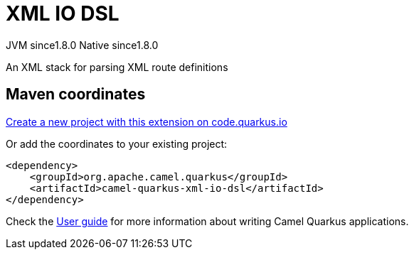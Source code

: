 // Do not edit directly!
// This file was generated by camel-quarkus-maven-plugin:update-extension-doc-page
= XML IO DSL
:linkattrs:
:cq-artifact-id: camel-quarkus-xml-io-dsl
:cq-native-supported: true
:cq-status: Stable
:cq-status-deprecation: Stable
:cq-description: An XML stack for parsing XML route definitions
:cq-deprecated: false
:cq-jvm-since: 1.8.0
:cq-native-since: 1.8.0

[.badges]
[.badge-key]##JVM since##[.badge-supported]##1.8.0## [.badge-key]##Native since##[.badge-supported]##1.8.0##

An XML stack for parsing XML route definitions

== Maven coordinates

https://code.quarkus.io/?extension-search=camel-quarkus-xml-io-dsl[Create a new project with this extension on code.quarkus.io, window="_blank"]

Or add the coordinates to your existing project:

[source,xml]
----
<dependency>
    <groupId>org.apache.camel.quarkus</groupId>
    <artifactId>camel-quarkus-xml-io-dsl</artifactId>
</dependency>
----

Check the xref:user-guide/index.adoc[User guide] for more information about writing Camel Quarkus applications.
